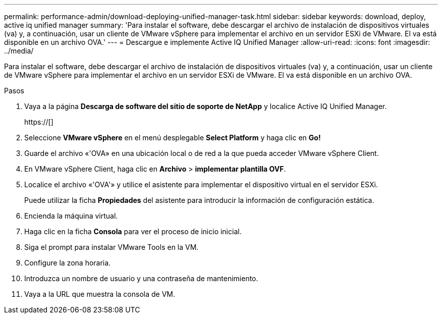 ---
permalink: performance-admin/download-deploying-unified-manager-task.html 
sidebar: sidebar 
keywords: download, deploy, active iq unified manager 
summary: 'Para instalar el software, debe descargar el archivo de instalación de dispositivos virtuales (va) y, a continuación, usar un cliente de VMware vSphere para implementar el archivo en un servidor ESXi de VMware. El va está disponible en un archivo OVA.' 
---
= Descargue e implemente Active IQ Unified Manager
:allow-uri-read: 
:icons: font
:imagesdir: ../media/


[role="lead"]
Para instalar el software, debe descargar el archivo de instalación de dispositivos virtuales (va) y, a continuación, usar un cliente de VMware vSphere para implementar el archivo en un servidor ESXi de VMware. El va está disponible en un archivo OVA.

.Pasos
. Vaya a la página *Descarga de software del sitio de soporte de NetApp* y localice Active IQ Unified Manager.
+
https://[]

. Seleccione *VMware vSphere* en el menú desplegable *Select Platform* y haga clic en *Go!*
. Guarde el archivo «'OVA» en una ubicación local o de red a la que pueda acceder VMware vSphere Client.
. En VMware vSphere Client, haga clic en *Archivo* > *implementar plantilla OVF*.
. Localice el archivo «'OVA'» y utilice el asistente para implementar el dispositivo virtual en el servidor ESXi.
+
Puede utilizar la ficha *Propiedades* del asistente para introducir la información de configuración estática.

. Encienda la máquina virtual.
. Haga clic en la ficha *Consola* para ver el proceso de inicio inicial.
. Siga el prompt para instalar VMware Tools en la VM.
. Configure la zona horaria.
. Introduzca un nombre de usuario y una contraseña de mantenimiento.
. Vaya a la URL que muestra la consola de VM.

